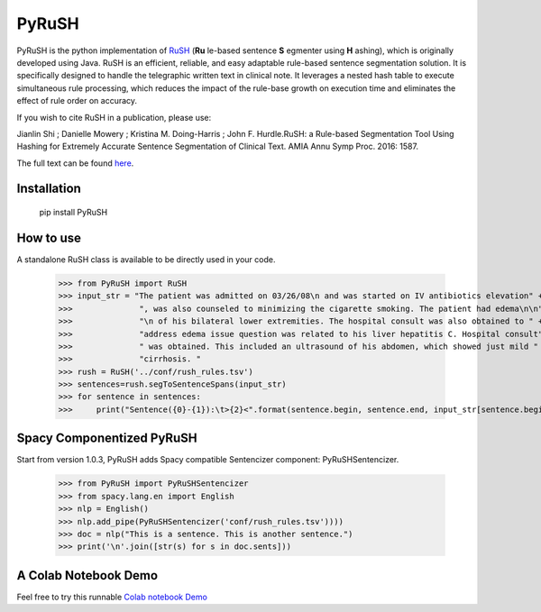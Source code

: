 PyRuSH
=========



PyRuSH is the python implementation of `RuSH <https://github.com/jianlins/RuSH>`_ (**Ru** le-based sentence **S** egmenter using **H** ashing), which is originally developed using Java. RuSH is an efficient, reliable, and easy adaptable rule-based sentence segmentation solution. It is specifically designed to handle the telegraphic written text in clinical note. It leverages a nested hash table to execute simultaneous rule processing, which reduces the impact of the rule-base growth on execution time and eliminates the effect of rule order on accuracy.

If you wish to cite RuSH in a publication, please use:

Jianlin Shi ; Danielle Mowery ; Kristina M. Doing-Harris ; John F. Hurdle.RuSH: a Rule-based Segmentation Tool Using Hashing for Extremely Accurate Sentence Segmentation of Clinical Text. AMIA Annu Symp Proc. 2016: 1587.

The full text can be found `here <https://knowledge.amia.org/amia-63300-1.3360278/t005-1.3362920/f005-1.3362921/2495498-1.3363244/2495498-1.3363247?timeStamp=1479743941616>`_.



Installation
------------

    pip install PyRuSH


How to use
------------

A standalone RuSH class is available to be directly used in your code. 

    >>> from PyRuSH import RuSH
    >>> input_str = "The patient was admitted on 03/26/08\n and was started on IV antibiotics elevation" +\
    >>>              ", was also counseled to minimizing the cigarette smoking. The patient had edema\n\n" +\
    >>>              "\n of his bilateral lower extremities. The hospital consult was also obtained to " +\
    >>>              "address edema issue question was related to his liver hepatitis C. Hospital consult" +\
    >>>              " was obtained. This included an ultrasound of his abdomen, which showed just mild " +\
    >>>              "cirrhosis. "
    >>> rush = RuSH('../conf/rush_rules.tsv')
    >>> sentences=rush.segToSentenceSpans(input_str)
    >>> for sentence in sentences:
    >>>     print("Sentence({0}-{1}):\t>{2}<".format(sentence.begin, sentence.end, input_str[sentence.begin:sentence.end]))
    
Spacy Componentized PyRuSH
---------------------------
Start from version 1.0.3, PyRuSH adds Spacy compatible Sentencizer component: PyRuSHSentencizer.

    >>> from PyRuSH import PyRuSHSentencizer
    >>> from spacy.lang.en import English
    >>> nlp = English()
    >>> nlp.add_pipe(PyRuSHSentencizer('conf/rush_rules.tsv'))))
    >>> doc = nlp("This is a sentence. This is another sentence.")
    >>> print('\n'.join([str(s) for s in doc.sents]))
    

    
A Colab Notebook Demo
---------------------------
Feel free to try this runnable `Colab notebook Demo <https://colab.research.google.com/drive/1gX9MzZTQiPw8G3x_vUwZbiSXGtbI0uIX?usp=sharing>`_

